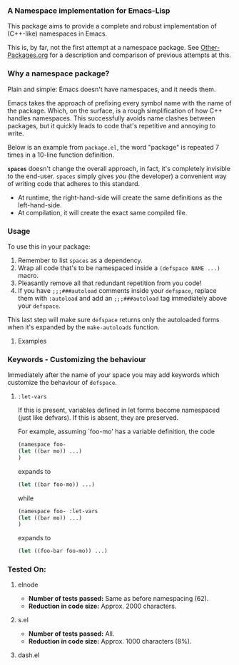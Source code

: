 #+OPTIONS: toc:2 num:nil

*** A Namespace implementation for Emacs-Lisp

This package aims to provide a complete and robust implementation of
(C++-like) namespaces in Emacs.

This is, by far, not the first attempt at a namespace package. See
[[https://github.com/Bruce-Connor/emacs-lisp-namespaces/blob/master/Other-Packages.org][Other-Packages.org]] for a description and comparison of previous
attempts at this.

*** Why a namespace package?
Plain and simple: Emacs doesn't have namespaces, and it needs them.

Emacs takes the approach of prefixing every symbol name with the name
of the package. Which, on the surface, is a rough simplification of
how C++ handles namespaces. This successfully avoids name clashes
between packages, but it quickly leads to code that's repetitive and
annoying to write.

Below is an example from =package.el=, the word "package" is repeated
7 times in a 10-line function definition.

*=spaces=* doesn't change the overall approach, in fact, it's
completely invisible to the end-user. =spaces= simply gives /you/ (the
developer) a convenient way of writing code that adheres to this
standard.

[[file:package-example.png][file:package-example.png]]
- At runtime, the right-hand-side will create the same definitions as the left-hand-side.
- At compilation, it will create the exact same compiled file.

*** Usage

To use this in your package:

1. Remember to list =spaces= as a dependency.
2. Wrap all code that's to be namespaced inside a =(defspace NAME ...)= macro.
3. Pleasantly remove all that redundant repetition from you code!
4. If you have =;;;###autoload= comments inside your =defspace=,
   replace them with =:autoload= and add an =;;;###autoload= tag immediately
   above your =defspace=.

This last step will make sure =defspace= returns only the autoloaded
forms when it's expanded by the =make-autoloads= function.

**** Examples

*** Keywords - Customizing the behaviour
Immediately after the name of your space you may add keywords which
customize the behaviour of =defspace=.

**** =:let-vars= 
If this is present, variables defined in let forms become namespaced
(just like defvars). If this is absent, they are preserved.

For example, assuming `foo-mo' has a variable definition, the code
#+begin_src emacs-lisp
(namespace foo-
(let ((bar mo)) ...)
)
#+end_src
expands to
#+begin_src emacs-lisp
(let ((bar foo-mo)) ...)
#+end_src
while
#+begin_src emacs-lisp
(namespace foo- :let-vars
(let ((bar mo)) ...)
)
#+end_src
expands to
#+begin_src emacs-lisp
(let ((foo-bar foo-mo)) ...)
#+end_src

*** Tested On:

**** elnode
- *Number of tests passed:* Same as before namespacing (62).
- *Reduction in code size:* Approx. 2000 characters.
**** s.el
- *Number of tests passed:* All.
- *Reduction in code size:* Approx. 1000 characters (8%).
**** dash.el

